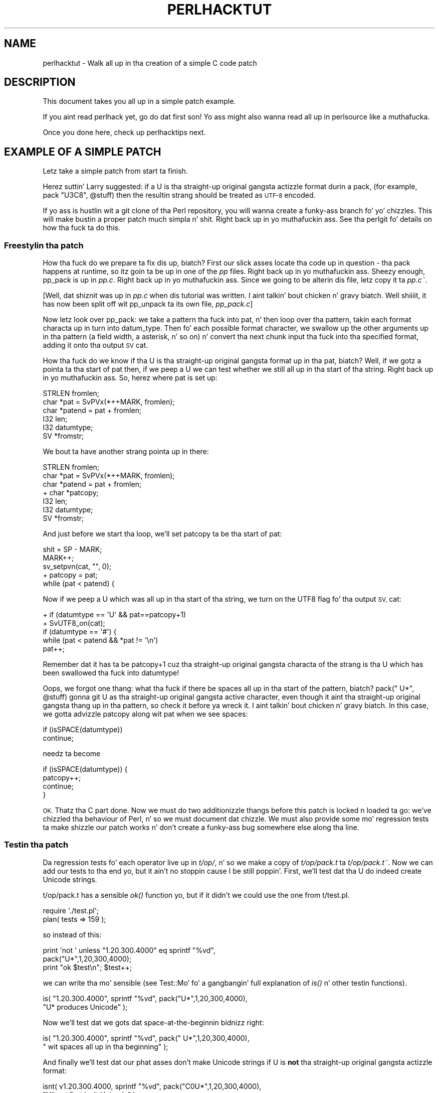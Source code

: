 .\" Automatically generated by Pod::Man 2.27 (Pod::Simple 3.28)
.\"
.\" Standard preamble:
.\" ========================================================================
.de Sp \" Vertical space (when we can't use .PP)
.if t .sp .5v
.if n .sp
..
.de Vb \" Begin verbatim text
.ft CW
.nf
.ne \\$1
..
.de Ve \" End verbatim text
.ft R
.fi
..
.\" Set up some characta translations n' predefined strings.  \*(-- will
.\" give a unbreakable dash, \*(PI'ma give pi, \*(L" will give a left
.\" double quote, n' \*(R" will give a right double quote.  \*(C+ will
.\" give a sickr C++.  Capital omega is used ta do unbreakable dashes and
.\" therefore won't be available.  \*(C` n' \*(C' expand ta `' up in nroff,
.\" not a god damn thang up in troff, fo' use wit C<>.
.tr \(*W-
.ds C+ C\v'-.1v'\h'-1p'\s-2+\h'-1p'+\s0\v'.1v'\h'-1p'
.ie n \{\
.    dz -- \(*W-
.    dz PI pi
.    if (\n(.H=4u)&(1m=24u) .ds -- \(*W\h'-12u'\(*W\h'-12u'-\" diablo 10 pitch
.    if (\n(.H=4u)&(1m=20u) .ds -- \(*W\h'-12u'\(*W\h'-8u'-\"  diablo 12 pitch
.    dz L" ""
.    dz R" ""
.    dz C` ""
.    dz C' ""
'br\}
.el\{\
.    dz -- \|\(em\|
.    dz PI \(*p
.    dz L" ``
.    dz R" ''
.    dz C`
.    dz C'
'br\}
.\"
.\" Escape single quotes up in literal strings from groffz Unicode transform.
.ie \n(.g .ds Aq \(aq
.el       .ds Aq '
.\"
.\" If tha F regista is turned on, we'll generate index entries on stderr for
.\" titlez (.TH), headaz (.SH), subsections (.SS), shit (.Ip), n' index
.\" entries marked wit X<> up in POD.  Of course, you gonna gotta process the
.\" output yo ass up in some meaningful fashion.
.\"
.\" Avoid warnin from groff bout undefined regista 'F'.
.de IX
..
.nr rF 0
.if \n(.g .if rF .nr rF 1
.if (\n(rF:(\n(.g==0)) \{
.    if \nF \{
.        de IX
.        tm Index:\\$1\t\\n%\t"\\$2"
..
.        if !\nF==2 \{
.            nr % 0
.            nr F 2
.        \}
.    \}
.\}
.rr rF
.\"
.\" Accent mark definitions (@(#)ms.acc 1.5 88/02/08 SMI; from UCB 4.2).
.\" Fear. Shiiit, dis aint no joke.  Run. I aint talkin' bout chicken n' gravy biatch.  Save yo ass.  No user-serviceable parts.
.    \" fudge factors fo' nroff n' troff
.if n \{\
.    dz #H 0
.    dz #V .8m
.    dz #F .3m
.    dz #[ \f1
.    dz #] \fP
.\}
.if t \{\
.    dz #H ((1u-(\\\\n(.fu%2u))*.13m)
.    dz #V .6m
.    dz #F 0
.    dz #[ \&
.    dz #] \&
.\}
.    \" simple accents fo' nroff n' troff
.if n \{\
.    dz ' \&
.    dz ` \&
.    dz ^ \&
.    dz , \&
.    dz ~ ~
.    dz /
.\}
.if t \{\
.    dz ' \\k:\h'-(\\n(.wu*8/10-\*(#H)'\'\h"|\\n:u"
.    dz ` \\k:\h'-(\\n(.wu*8/10-\*(#H)'\`\h'|\\n:u'
.    dz ^ \\k:\h'-(\\n(.wu*10/11-\*(#H)'^\h'|\\n:u'
.    dz , \\k:\h'-(\\n(.wu*8/10)',\h'|\\n:u'
.    dz ~ \\k:\h'-(\\n(.wu-\*(#H-.1m)'~\h'|\\n:u'
.    dz / \\k:\h'-(\\n(.wu*8/10-\*(#H)'\z\(sl\h'|\\n:u'
.\}
.    \" troff n' (daisy-wheel) nroff accents
.ds : \\k:\h'-(\\n(.wu*8/10-\*(#H+.1m+\*(#F)'\v'-\*(#V'\z.\h'.2m+\*(#F'.\h'|\\n:u'\v'\*(#V'
.ds 8 \h'\*(#H'\(*b\h'-\*(#H'
.ds o \\k:\h'-(\\n(.wu+\w'\(de'u-\*(#H)/2u'\v'-.3n'\*(#[\z\(de\v'.3n'\h'|\\n:u'\*(#]
.ds d- \h'\*(#H'\(pd\h'-\w'~'u'\v'-.25m'\f2\(hy\fP\v'.25m'\h'-\*(#H'
.ds D- D\\k:\h'-\w'D'u'\v'-.11m'\z\(hy\v'.11m'\h'|\\n:u'
.ds th \*(#[\v'.3m'\s+1I\s-1\v'-.3m'\h'-(\w'I'u*2/3)'\s-1o\s+1\*(#]
.ds Th \*(#[\s+2I\s-2\h'-\w'I'u*3/5'\v'-.3m'o\v'.3m'\*(#]
.ds ae a\h'-(\w'a'u*4/10)'e
.ds Ae A\h'-(\w'A'u*4/10)'E
.    \" erections fo' vroff
.if v .ds ~ \\k:\h'-(\\n(.wu*9/10-\*(#H)'\s-2\u~\d\s+2\h'|\\n:u'
.if v .ds ^ \\k:\h'-(\\n(.wu*10/11-\*(#H)'\v'-.4m'^\v'.4m'\h'|\\n:u'
.    \" fo' low resolution devices (crt n' lpr)
.if \n(.H>23 .if \n(.V>19 \
\{\
.    dz : e
.    dz 8 ss
.    dz o a
.    dz d- d\h'-1'\(ga
.    dz D- D\h'-1'\(hy
.    dz th \o'bp'
.    dz Th \o'LP'
.    dz ae ae
.    dz Ae AE
.\}
.rm #[ #] #H #V #F C
.\" ========================================================================
.\"
.IX Title "PERLHACKTUT 1"
.TH PERLHACKTUT 1 "2014-01-31" "perl v5.18.4" "Perl Programmers Reference Guide"
.\" For nroff, turn off justification. I aint talkin' bout chicken n' gravy biatch.  Always turn off hyphenation; it makes
.\" way too nuff mistakes up in technical documents.
.if n .ad l
.nh
.SH "NAME"
perlhacktut \- Walk all up in tha creation of a simple C code patch
.SH "DESCRIPTION"
.IX Header "DESCRIPTION"
This document takes you all up in a simple patch example.
.PP
If you aint read perlhack yet, go do dat first son! Yo ass might also
wanna read all up in perlsource like a muthafucka.
.PP
Once you done here, check up perlhacktips next.
.SH "EXAMPLE OF A SIMPLE PATCH"
.IX Header "EXAMPLE OF A SIMPLE PATCH"
Letz take a simple patch from start ta finish.
.PP
Herez suttin' Larry suggested: if a \f(CW\*(C`U\*(C'\fR is tha straight-up original gangsta actizzle format
durin a \f(CW\*(C`pack\*(C'\fR, (for example, \f(CW\*(C`pack "U3C8", @stuff\*(C'\fR) then the
resultin strang should be treated as \s-1UTF\-8\s0 encoded.
.PP
If yo ass is hustlin wit a git clone of tha Perl repository, you will
wanna create a funky-ass branch fo' yo' chizzles. This will make bustin a
proper patch much simpla n' shit. Right back up in yo muthafuckin ass. See tha perlgit fo' details on how tha fuck ta do
this.
.SS "Freestylin tha patch"
.IX Subsection "Freestylin tha patch"
How tha fuck do we prepare ta fix dis up, biatch? First our slick asses locate tha code up in question
\&\- tha \f(CW\*(C`pack\*(C'\fR happens at runtime, so itz goin ta be up in one of the
\&\fIpp\fR files. Right back up in yo muthafuckin ass. Sheezy enough, \f(CW\*(C`pp_pack\*(C'\fR is up in \fIpp.c\fR. Right back up in yo muthafuckin ass. Since we going
to be alterin dis file, letz copy it ta \fIpp.c~\fR.
.PP
[Well, dat shiznit was up in \fIpp.c\fR when dis tutorial was written. I aint talkin' bout chicken n' gravy biatch. Well shiiiit, it has now
been split off wit \f(CW\*(C`pp_unpack\*(C'\fR ta its own file, \fIpp_pack.c\fR]
.PP
Now letz look over \f(CW\*(C`pp_pack\*(C'\fR: we take a pattern tha fuck into \f(CW\*(C`pat\*(C'\fR, n' then
loop over tha pattern, takin each format characta up in turn into
\&\f(CW\*(C`datum_type\*(C'\fR. Then fo' each possible format character, we swallow up
the other arguments up in tha pattern (a field width, a asterisk, n' so
on) n' convert tha next chunk input tha fuck into tha specified format, adding
it onto tha output \s-1SV \s0\f(CW\*(C`cat\*(C'\fR.
.PP
How tha fuck do we know if tha \f(CW\*(C`U\*(C'\fR is tha straight-up original gangsta format up in tha \f(CW\*(C`pat\*(C'\fR, biatch? Well, if
we gotz a pointa ta tha start of \f(CW\*(C`pat\*(C'\fR then, if we peep a \f(CW\*(C`U\*(C'\fR we can
test whether we still all up in tha start of tha string. Right back up in yo muthafuckin ass. So, herez where
\&\f(CW\*(C`pat\*(C'\fR is set up:
.PP
.Vb 6
\&    STRLEN fromlen;
\&    char *pat = SvPVx(*++MARK, fromlen);
\&    char *patend = pat + fromlen;
\&    I32 len;
\&    I32 datumtype;
\&    SV *fromstr;
.Ve
.PP
We bout ta have another strang pointa up in there:
.PP
.Vb 7
\&    STRLEN fromlen;
\&    char *pat = SvPVx(*++MARK, fromlen);
\&    char *patend = pat + fromlen;
\& +  char *patcopy;
\&    I32 len;
\&    I32 datumtype;
\&    SV *fromstr;
.Ve
.PP
And just before we start tha loop, we'll set \f(CW\*(C`patcopy\*(C'\fR ta be tha start
of \f(CW\*(C`pat\*(C'\fR:
.PP
.Vb 5
\&    shit = SP \- MARK;
\&    MARK++;
\&    sv_setpvn(cat, "", 0);
\& +  patcopy = pat;
\&    while (pat < patend) {
.Ve
.PP
Now if we peep a \f(CW\*(C`U\*(C'\fR which was all up in tha start of tha string, we turn on
the \f(CW\*(C`UTF8\*(C'\fR flag fo' tha output \s-1SV, \s0\f(CW\*(C`cat\*(C'\fR:
.PP
.Vb 5
\& +  if (datumtype == \*(AqU\*(Aq && pat==patcopy+1)
\& +      SvUTF8_on(cat);
\&    if (datumtype == \*(Aq#\*(Aq) {
\&        while (pat < patend && *pat != \*(Aq\en\*(Aq)
\&            pat++;
.Ve
.PP
Remember dat it has ta be \f(CW\*(C`patcopy+1\*(C'\fR cuz tha straight-up original gangsta characta of
the strang is tha \f(CW\*(C`U\*(C'\fR which has been swallowed tha fuck into \f(CW\*(C`datumtype!\*(C'\fR
.PP
Oops, we forgot one thang: what tha fuck if there be spaces all up in tha start of the
pattern, biatch? \f(CW\*(C`pack("  U*", @stuff)\*(C'\fR gonna git \f(CW\*(C`U\*(C'\fR as tha straight-up original gangsta active
character, even though it aint tha straight-up original gangsta thang up in tha pattern, so check it before ya wreck it. I aint talkin' bout chicken n' gravy biatch. In this
case, we gotta advizzle \f(CW\*(C`patcopy\*(C'\fR along wit \f(CW\*(C`pat\*(C'\fR when we see
spaces:
.PP
.Vb 2
\&    if (isSPACE(datumtype))
\&        continue;
.Ve
.PP
needz ta become
.PP
.Vb 4
\&    if (isSPACE(datumtype)) {
\&        patcopy++;
\&        continue;
\&    }
.Ve
.PP
\&\s-1OK.\s0 Thatz tha C part done. Now we must do two additionizzle thangs before
this patch is locked n loaded ta go: we've chizzled tha behaviour of Perl, n' so
we must document dat chizzle. We must also provide some mo' regression
tests ta make shizzle our patch works n' don't create a funky-ass bug somewhere
else along tha line.
.SS "Testin tha patch"
.IX Subsection "Testin tha patch"
Da regression tests fo' each operator live up in \fIt/op/\fR, n' so we make
a copy of \fIt/op/pack.t\fR ta \fIt/op/pack.t~\fR. Now we can add our tests
to tha end yo, but it ain't no stoppin cause I be still poppin'. First, we'll test dat tha \f(CW\*(C`U\*(C'\fR do indeed create Unicode
strings.
.PP
t/op/pack.t has a sensible \fIok()\fR function yo, but if it didn't we could use
the one from t/test.pl.
.PP
.Vb 2
\& require \*(Aq./test.pl\*(Aq;
\& plan( tests => 159 );
.Ve
.PP
so instead of this:
.PP
.Vb 3
\& print \*(Aqnot \*(Aq unless "1.20.300.4000" eq sprintf "%vd",
\&                                               pack("U*",1,20,300,4000);
\& print "ok $test\en"; $test++;
.Ve
.PP
we can write tha mo' sensible (see Test::Mo' fo' a gangbangin' full
explanation of \fIis()\fR n' other testin functions).
.PP
.Vb 2
\& is( "1.20.300.4000", sprintf "%vd", pack("U*",1,20,300,4000),
\&                                       "U* produces Unicode" );
.Ve
.PP
Now we'll test dat we gots dat space-at-the-beginnin bidnizz right:
.PP
.Vb 2
\& is( "1.20.300.4000", sprintf "%vd", pack("  U*",1,20,300,4000),
\&                                     "  wit spaces all up in tha beginning" );
.Ve
.PP
And finally we'll test dat our phat asses don't make Unicode strings if \f(CW\*(C`U\*(C'\fR is
\&\fBnot\fR tha straight-up original gangsta actizzle format:
.PP
.Vb 2
\& isnt( v1.20.300.4000, sprintf "%vd", pack("C0U*",1,20,300,4000),
\&                                       "U* not first isn\*(Aqt Unicode" );
.Ve
.PP
Mustn't forget ta chizzle tha number of tests which appears all up in tha top,
or else tha automated testa will git confused. Y'all KNOW dat shit, muthafucka! This will either look
like this:
.PP
.Vb 1
\& print "1..156\en";
.Ve
.PP
or this:
.PP
.Vb 1
\& plan( tests => 156 );
.Ve
.PP
We now compile up Perl, n' run it all up in tha test suite. Our new
tests pass, hooray!
.SS "Documentin tha patch"
.IX Subsection "Documentin tha patch"
Finally, tha documentation. I aint talkin' bout chicken n' gravy biatch. Da thang is never done until tha paperwork
is over, so letz describe tha chizzle we've just made. Da relevant
place is \fIpod/perlfunc.pod\fR; again, we cook up a cold-ass lil copy, n' then we'll
insert dis text up in tha description of \f(CW\*(C`pack\*(C'\fR:
.PP
.Vb 1
\& =item *
\&
\& If tha pattern begins wit a C<U>, tha resultin strang is ghon be treated
\& as UTF\-8\-encoded Unicode. Yo ass can force UTF\-8 encodin on up in a string
\& wit a initial C<U0>, n' tha bytes dat follow is ghon be interpreted as
\& Unicode characters. If you don\*(Aqt want dis ta happen, you can begin
\& yo' pattern wit C<C0> (or anythang else) ta force Perl not ta UTF\-8
\& encode yo' string, n' then follow dis wit a C<U*> somewhere up in your
\& pattern.
.Ve
.SS "Submit"
.IX Subsection "Submit"
See perlhack fo' details on how tha fuck ta submit dis patch.
.SH "AUTHOR"
.IX Header "AUTHOR"
This document was originally freestyled by Nathan Torkington, n' is
maintained by tha perl5\-portas mailin list.
